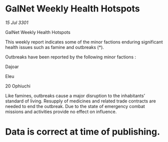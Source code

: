 * GalNet Weekly Health Hotspots

/15 Jul 3301/

GalNet Weekly Health Hotspots 
 
This weekly report indicates some of the minor factions enduring significant health issues such as famine and outbreaks (*). 

Outbreaks have been reported by the following minor factions : 

Dajoar 

Eleu 

20 Ophiuchi 

Like famines, outbreaks cause a major disruption to the inhabitants’ standard of living. Resupply of medicines and related trade contracts are needed to end the outbreak. Due to the state of emergency combat missions and activities provide no effect on influence. 

* Data is correct at time of publishing.